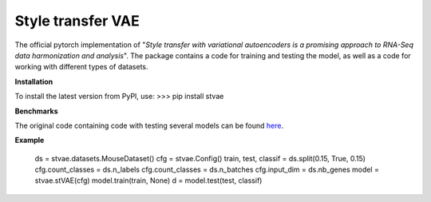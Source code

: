 ==================
Style transfer VAE
==================

The official pytorch implementation of "*Style transfer with variational autoencoders is a promising approach to RNA-Seq data harmonization and analysis*".
The package contains a code for training and testing the model, as well as a code for working with different types of datasets.

**Installation**

To install the latest version from PyPI, use:
>>> pip install stvae

**Benchmarks**

The original code containing code with testing several models can be found here_.

.. _here: https://github.com/NRshka/stvae-source

**Example**


    ds = stvae.datasets.MouseDataset()
    cfg = stvae.Config()
    train, test, classif = ds.split(0.15, True, 0.15)
    cfg.count_classes = ds.n_labels
    cfg.count_classes = ds.n_batches
    cfg.input_dim = ds.nb_genes
    model = stvae.stVAE(cfg)
    model.train(train, None)
    d = model.test(test, classif)